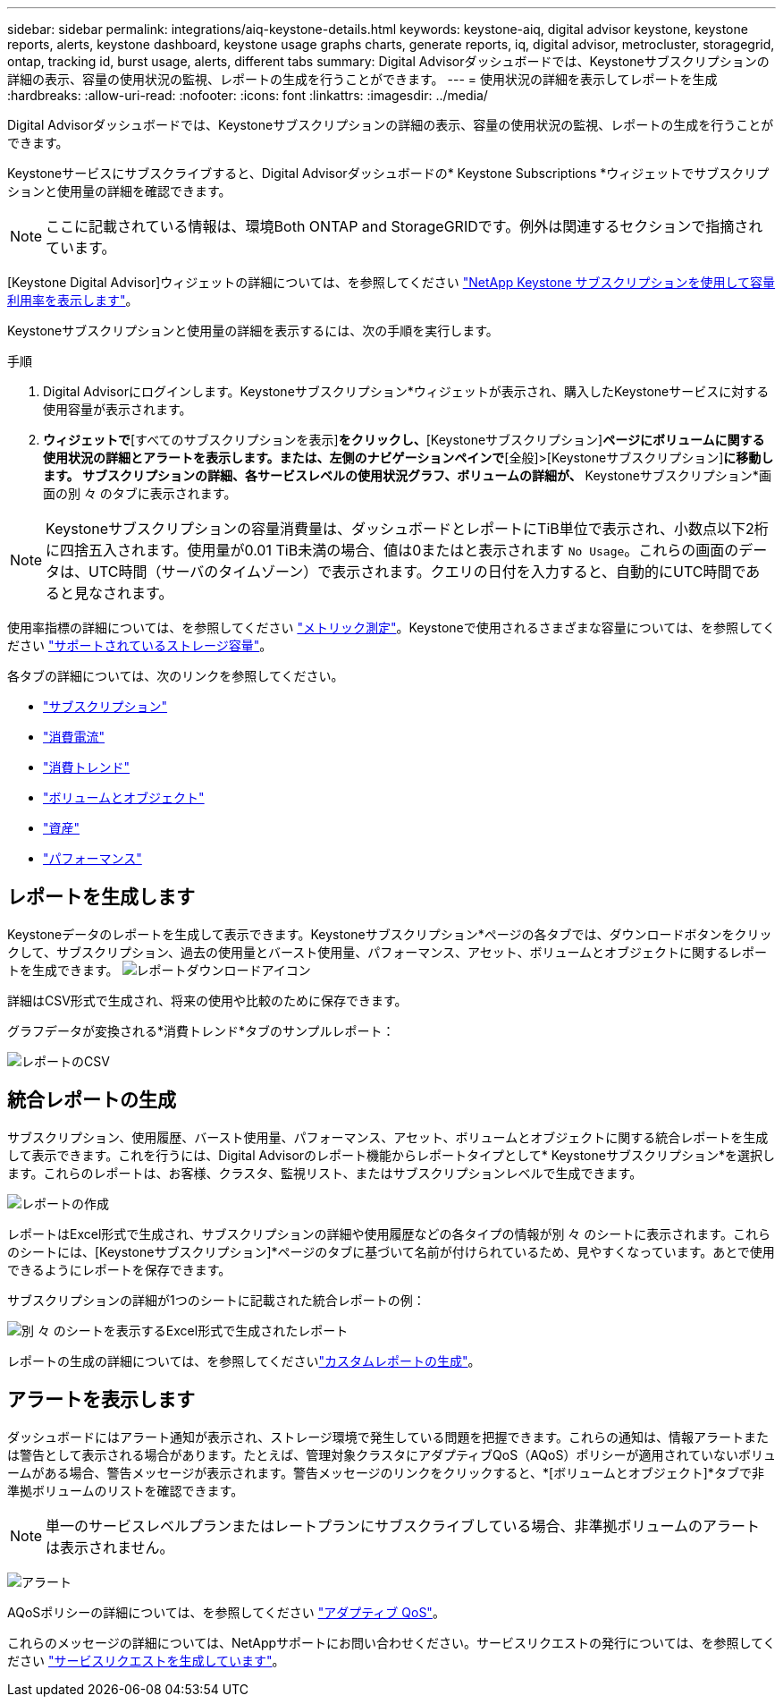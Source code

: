 ---
sidebar: sidebar 
permalink: integrations/aiq-keystone-details.html 
keywords: keystone-aiq, digital advisor keystone, keystone reports, alerts, keystone dashboard, keystone usage graphs charts, generate reports, iq, digital advisor, metrocluster, storagegrid, ontap, tracking id, burst usage, alerts, different tabs 
summary: Digital Advisorダッシュボードでは、Keystoneサブスクリプションの詳細の表示、容量の使用状況の監視、レポートの生成を行うことができます。 
---
= 使用状況の詳細を表示してレポートを生成
:hardbreaks:
:allow-uri-read: 
:nofooter: 
:icons: font
:linkattrs: 
:imagesdir: ../media/


[role="lead"]
Digital Advisorダッシュボードでは、Keystoneサブスクリプションの詳細の表示、容量の使用状況の監視、レポートの生成を行うことができます。

Keystoneサービスにサブスクライブすると、Digital Advisorダッシュボードの* Keystone Subscriptions *ウィジェットでサブスクリプションと使用量の詳細を確認できます。


NOTE: ここに記載されている情報は、環境Both ONTAP and StorageGRIDです。例外は関連するセクションで指摘されています。

[Keystone Digital Advisor]ウィジェットの詳細については、を参照してください https://docs.netapp.com/us-en/active-iq/view_keystone_capacity_utilization.html["NetApp Keystone サブスクリプションを使用して容量利用率を表示します"^]。

Keystoneサブスクリプションと使用量の詳細を表示するには、次の手順を実行します。

.手順
. Digital Advisorにログインします。Keystoneサブスクリプション*ウィジェットが表示され、購入したKeystoneサービスに対する使用容量が表示されます。
. [Keystoneサブスクリプション]*ウィジェットで*[すべてのサブスクリプションを表示]*をクリックし、*[Keystoneサブスクリプション]*ページにボリュームに関する使用状況の詳細とアラートを表示します。または、左側のナビゲーションペインで*[全般]>[Keystoneサブスクリプション]*に移動します。
サブスクリプションの詳細、各サービスレベルの使用状況グラフ、ボリュームの詳細が、* Keystoneサブスクリプション*画面の別 々 のタブに表示されます。



NOTE: Keystoneサブスクリプションの容量消費量は、ダッシュボードとレポートにTiB単位で表示され、小数点以下2桁に四捨五入されます。使用量が0.01 TiB未満の場合、値は0またはと表示されます `No Usage`。これらの画面のデータは、UTC時間（サーバのタイムゾーン）で表示されます。クエリの日付を入力すると、自動的にUTC時間であると見なされます。

使用率指標の詳細については、を参照してください link:../concepts/metrics.html#metrics-measurement["メトリック測定"]。Keystoneで使用されるさまざまな容量については、を参照してください link:../concepts/supported-storage-capacity.html["サポートされているストレージ容量"]。

各タブの詳細については、次のリンクを参照してください。

* link:../integrations/subscriptions-tab.html["サブスクリプション"]
* link:../integrations/current-usage-tab.html["消費電流"]
* link:../integrations/capacity-trend-tab.html["消費トレンド"]
* link:../integrations/volumes-objects-tab.html["ボリュームとオブジェクト"]
* link:../integrations/assets-tab.html["資産"]
* link:../integrations/performance-tab.html["パフォーマンス"]




== レポートを生成します

Keystoneデータのレポートを生成して表示できます。Keystoneサブスクリプション*ページの各タブでは、ダウンロードボタンをクリックして、サブスクリプション、過去の使用量とバースト使用量、パフォーマンス、アセット、ボリュームとオブジェクトに関するレポートを生成できます。 image:download-icon.png["レポートダウンロードアイコン"]

詳細はCSV形式で生成され、将来の使用や比較のために保存できます。

グラフデータが変換される*消費トレンド*タブのサンプルレポート：

image:report_1.png["レポートのCSV"]



== 統合レポートの生成

サブスクリプション、使用履歴、バースト使用量、パフォーマンス、アセット、ボリュームとオブジェクトに関する統合レポートを生成して表示できます。これを行うには、Digital Advisorのレポート機能からレポートタイプとして* Keystoneサブスクリプション*を選択します。これらのレポートは、お客様、クラスタ、監視リスト、またはサブスクリプションレベルで生成できます。

image:report-generation.png["レポートの作成"]

レポートはExcel形式で生成され、サブスクリプションの詳細や使用履歴などの各タイプの情報が別 々 のシートに表示されます。これらのシートには、[Keystoneサブスクリプション]*ページのタブに基づいて名前が付けられているため、見やすくなっています。あとで使用できるようにレポートを保存できます。

サブスクリプションの詳細が1つのシートに記載された統合レポートの例：

image:report-consolidated.png["別 々 のシートを表示するExcel形式で生成されたレポート"]

レポートの生成の詳細については、を参照してくださいlink:https://docs.netapp.com/us-en/active-iq/task_generate_reports.html["カスタムレポートの生成"^]。



== アラートを表示します

ダッシュボードにはアラート通知が表示され、ストレージ環境で発生している問題を把握できます。これらの通知は、情報アラートまたは警告として表示される場合があります。たとえば、管理対象クラスタにアダプティブQoS（AQoS）ポリシーが適用されていないボリュームがある場合、警告メッセージが表示されます。警告メッセージのリンクをクリックすると、*[ボリュームとオブジェクト]*タブで非準拠ボリュームのリストを確認できます。


NOTE: 単一のサービスレベルプランまたはレートプランにサブスクライブしている場合、非準拠ボリュームのアラートは表示されません。

image:alert-aiq-3.png["アラート"]

AQoSポリシーの詳細については、を参照してください link:../concepts/qos.html["アダプティブ QoS"]。

これらのメッセージの詳細については、NetAppサポートにお問い合わせください。サービスリクエストの発行については、を参照してください link:../concepts/gssc.html#generating-service-requests["サービスリクエストを生成しています"]。
